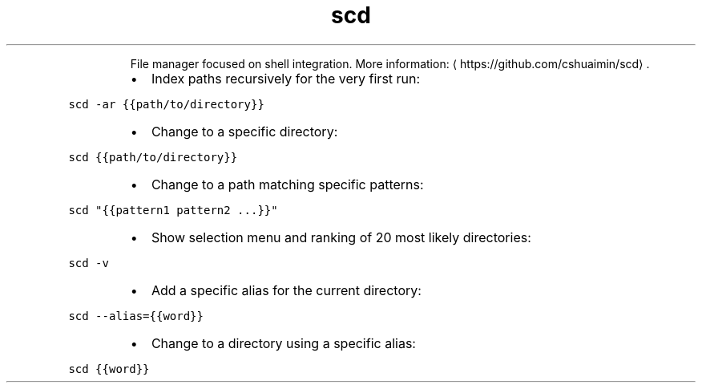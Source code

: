 .TH scd
.PP
.RS
File manager focused on shell integration.
More information: \[la]https://github.com/cshuaimin/scd\[ra]\&.
.RE
.RS
.IP \(bu 2
Index paths recursively for the very first run:
.RE
.PP
\fB\fCscd \-ar {{path/to/directory}}\fR
.RS
.IP \(bu 2
Change to a specific directory:
.RE
.PP
\fB\fCscd {{path/to/directory}}\fR
.RS
.IP \(bu 2
Change to a path matching specific patterns:
.RE
.PP
\fB\fCscd "{{pattern1 pattern2 ...}}"\fR
.RS
.IP \(bu 2
Show selection menu and ranking of 20 most likely directories:
.RE
.PP
\fB\fCscd \-v\fR
.RS
.IP \(bu 2
Add a specific alias for the current directory:
.RE
.PP
\fB\fCscd \-\-alias={{word}}\fR
.RS
.IP \(bu 2
Change to a directory using a specific alias:
.RE
.PP
\fB\fCscd {{word}}\fR
